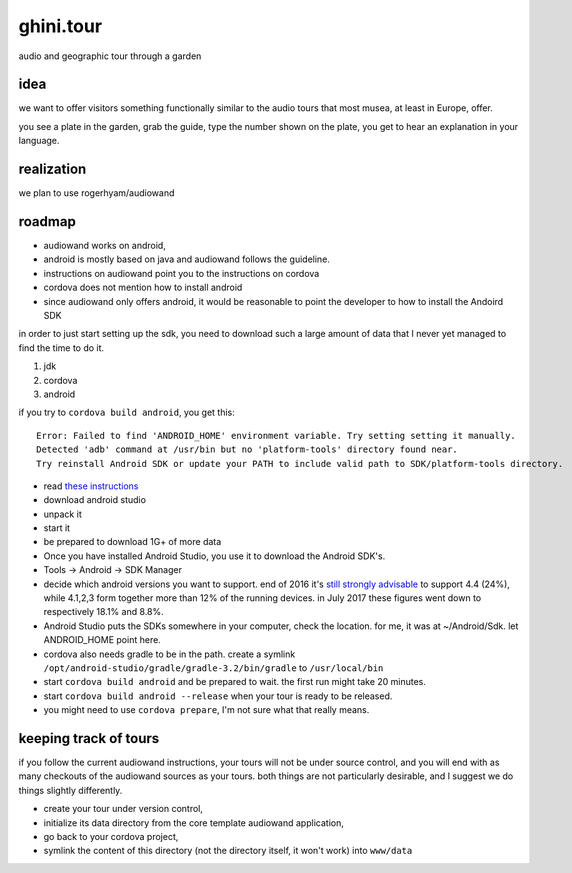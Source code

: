 ghini.tour
====================

audio and geographic tour through a garden

idea
--------------------

we want to offer visitors something functionally similar to the audio tours that most musea, at least in Europe, offer.

you see a plate in the garden, grab the guide, type the number shown on the plate, you get to hear an explanation in your language.

realization
--------------------

we plan to use rogerhyam/audiowand

roadmap
--------------------

* audiowand works on android,
* android is mostly based on java and audiowand follows the guideline.
* instructions on audiowand point you to the instructions on cordova
* cordova does not mention how to install android

* since audiowand only offers android, it would be reasonable to point the
  developer to how to install the Andoird SDK

in order to just start setting up the sdk, you need to download such a large
amount of data that I never yet managed to find the time to do it.

1. jdk
2. cordova
3. android

if you try to ``cordova build android``, you get this::

    Error: Failed to find 'ANDROID_HOME' environment variable. Try setting setting it manually.
    Detected 'adb' command at /usr/bin but no 'platform-tools' directory found near.
    Try reinstall Android SDK or update your PATH to include valid path to SDK/platform-tools directory.

- read `these instructions <https://developer.android.com/studio/install.html>`_
- download android studio 
- unpack it
- start it  
- be prepared to download 1G+ of more data

- Once you have installed Android Studio, you use it to download the Android SDK's.
- Tools -> Android -> SDK Manager

- decide which android versions you want to support. end of 2016 it's `still
  strongly advisable
  <http://www.androidpolice.com/2016/12/05/android-platform-distribution-december-2016-kitkat-is-finally-toppled-nougat-doesnt-move-much/>`_
  to support 4.4 (24%), while 4.1,2,3 form together more than 12% of the
  running devices. in July 2017 these figures went down to respectively
  18.1% and 8.8%.
- Android Studio puts the SDKs somewhere in your computer, check the
  location. for me, it was at ~/Android/Sdk. let ANDROID_HOME point here.
  
- cordova also needs gradle to be in the path. create a symlink
  ``/opt/android-studio/gradle/gradle-3.2/bin/gradle`` to ``/usr/local/bin``

- start ``cordova build android`` and be prepared to wait. the first run might take 20 minutes.
- start ``cordova build android --release`` when your tour is ready to be released.

- you might need to use ``cordova prepare``, I'm not sure what that really means.

keeping track of tours
----------------------------

if you follow the current audiowand instructions, your tours will not be
under source control, and you will end with as many checkouts of the
audiowand sources as your tours. both things are not particularly desirable,
and I suggest we do things slightly differently.

- create your tour under version control,
- initialize its data directory from the core template audiowand application,
- go back to your cordova project,
- symlink the content of this directory (not the directory itself, it won't work) into ``www/data``

